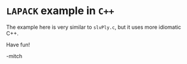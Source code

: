 * ~LAPACK~ example in ~C++~

The example here is very similar to ~slvPly.c~, but it uses more
idiomatic C++.

Have fun!

-mitch
